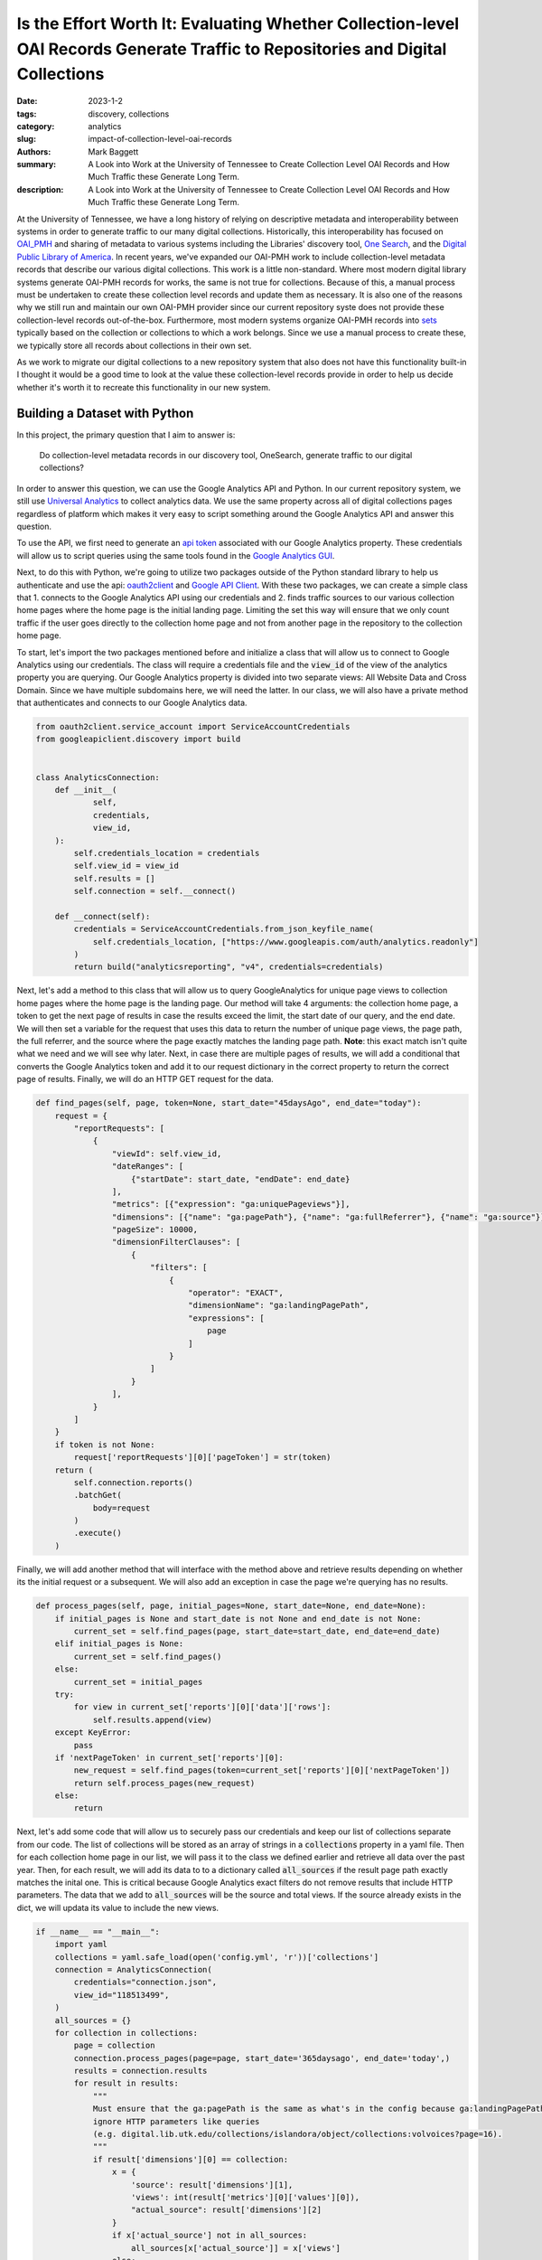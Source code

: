 Is the Effort Worth It: Evaluating Whether Collection-level OAI Records Generate Traffic to Repositories and Digital Collections
################################################################################################################################

:date: 2023-1-2
:tags: discovery, collections
:category: analytics
:slug: impact-of-collection-level-oai-records
:authors: Mark Baggett
:summary: A Look into Work at the University of Tennessee to Create Collection Level OAI Records and How Much Traffic these Generate Long Term.
:description: A Look into Work at the University of Tennessee to Create Collection Level OAI Records and How Much Traffic these Generate Long Term.

At the University of Tennessee, we have a long history of relying on descriptive metadata and interoperability between
systems in order to generate traffic to our many digital collections. Historically, this interoperability has focused on
`OAI_PMH <https://www.openarchives.org/pmh/>`_ and sharing of metadata to various systems including the Libraries'
discovery tool, `One Search <https://utk.primo.exlibrisgroup.com/discovery/search?vid=01UTN_KNOXVILLE:01UTK&lang=en>`_,
and the `Digital Public Library of America <https://dp.la/>`_. In recent years, we've expanded our OAI-PMH work to include
collection-level metadata records that describe our various digital collections. This work is a little non-standard. Where
most modern digital library systems generate OAI-PMH records for works, the same is not true for collections. Because of
this, a manual process must be undertaken to create these collection level records and update them as necessary. It is
also one of the reasons why we still run and maintain our own OAI-PMH provider since our current repository syste does
not provide these collection-level records out-of-the-box. Furthermore, most modern systems organize OAI-PMH records
into `sets <http://www.openarchives.org/OAI/openarchivesprotocol.html#Set>`_ typically based on the collection or
collections to which a work belongs. Since we use a manual process to create these, we typically store all records about
collections in their own set.

As we work to migrate our digital collections to a new repository system that also does not have this functionality
built-in I thought it would be a good time to look at the value these collection-level records provide in order to help
us decide whether it's worth it to recreate this functionality in our new system.

Building a Dataset with Python
------------------------------

In this project, the primary question that I aim to answer is:

    Do collection-level metadata records in our discovery tool, OneSearch, generate traffic to our digital collections?

In order to answer this question, we can use the Google Analytics API and Python. In our current repository system, we
still use `Universal Analytics <https://support.google.com/analytics/answer/2790010?hl=en>`_ to collect analytics data.
We use the same property across all of digital collections pages regardless of platform which makes it very easy to
script something around the Google Analytics API and answer this question.

To use the API, we first need to generate an `api token <https://developers.google.com/analytics/devguides/reporting/core/v4>`_
associated with our Google Analytics property. These credentials will allow us to script queries using the same tools
found in the `Google Analytics GUI <https://analytics.google.com>`_.

Next, to do this with Python, we're going to utilize two packages outside of the Python standard library to help us
authenticate and use the api: `oauth2client <https://github.com/googleapis/oauth2client>`_ and
`Google API Client <https://pypi.org/project/google-api-python-client/>`_. With these two packages, we can create a simple
class that 1. connects to the Google Analytics API using our credentials and 2. finds traffic sources to our various
collection home pages where the home page is the initial landing page. Limiting the set this way will ensure that we only
count traffic if the user goes directly to the collection home page and not from another page in the repository to the
collection home page.

To start, let's import the two packages mentioned before and initialize a class that will allow us to connect to Google
Analytics using our credentials. The class will require a credentials file and the :code:`view_id` of the view of the
analytics property you are querying. Our Google Analytics property is divided into two separate views: All Website Data
and Cross Domain.  Since we have multiple subdomains here, we will need the latter. In our class, we will also have a
private method that authenticates and connects to our Google Analytics data.

.. code-block:: python

    from oauth2client.service_account import ServiceAccountCredentials
    from googleapiclient.discovery import build


    class AnalyticsConnection:
        def __init__(
                self,
                credentials,
                view_id,
        ):
            self.credentials_location = credentials
            self.view_id = view_id
            self.results = []
            self.connection = self.__connect()

        def __connect(self):
            credentials = ServiceAccountCredentials.from_json_keyfile_name(
                self.credentials_location, ["https://www.googleapis.com/auth/analytics.readonly"]
            )
            return build("analyticsreporting", "v4", credentials=credentials)

Next, let's add a method to this class that will allow us to query GoogleAnalytics for unique page views to collection
home pages where the home page is the landing page. Our method will take 4 arguments:  the collection home page, a token
to get the next page of results in case the results exceed the limit, the start date of our query, and the end date. We
will then set a variable for the request that uses this data to return the number of unique page views, the page path,
the full referrer, and the source where the page exactly matches the landing page path. **Note**: this exact match isn't
quite what we need and we will see why later. Next, in case there are multiple pages of results, we will add a conditional
that converts the Google Analytics token and add it to our request dictionary in the correct property to return the
correct page of results. Finally, we will do an HTTP GET request for the data.

.. code-block:: python

    def find_pages(self, page, token=None, start_date="45daysAgo", end_date="today"):
        request = {
            "reportRequests": [
                {
                    "viewId": self.view_id,
                    "dateRanges": [
                        {"startDate": start_date, "endDate": end_date}
                    ],
                    "metrics": [{"expression": "ga:uniquePageviews"}],
                    "dimensions": [{"name": "ga:pagePath"}, {"name": "ga:fullReferrer"}, {"name": "ga:source"}],
                    "pageSize": 10000,
                    "dimensionFilterClauses": [
                        {
                            "filters": [
                                {
                                    "operator": "EXACT",
                                    "dimensionName": "ga:landingPagePath",
                                    "expressions": [
                                        page
                                    ]
                                }
                            ]
                        }
                    ],
                }
            ]
        }
        if token is not None:
            request['reportRequests'][0]['pageToken'] = str(token)
        return (
            self.connection.reports()
            .batchGet(
                body=request
            )
            .execute()
        )

Finally, we will add another method that will interface with the method above and retrieve results depending on whether
its the initial request or a subsequent. We will also add an exception in case the page we're querying has no results.

.. code-block:: python

    def process_pages(self, page, initial_pages=None, start_date=None, end_date=None):
        if initial_pages is None and start_date is not None and end_date is not None:
            current_set = self.find_pages(page, start_date=start_date, end_date=end_date)
        elif initial_pages is None:
            current_set = self.find_pages()
        else:
            current_set = initial_pages
        try:
            for view in current_set['reports'][0]['data']['rows']:
                self.results.append(view)
        except KeyError:
            pass
        if 'nextPageToken' in current_set['reports'][0]:
            new_request = self.find_pages(token=current_set['reports'][0]['nextPageToken'])
            return self.process_pages(new_request)
        else:
            return

Next, let's add some code that will allow us to securely pass our credentials and keep our list of collections separate
from our code. The list of collections will be stored as an array of strings in a :code:`collections` property in a yaml
file. Then for each collection home page in our list, we will pass it to the class we defined earlier and retrieve all
data over the past year.  Then, for each result, we will add its data to to a dictionary called :code:`all_sources` if
the result page path exactly matches the inital one.  This is critical because Google Analytics exact filters do not remove
results that include HTTP parameters. The data that we add to :code:`all_sources` will be the source and total views. If
the source already exists in the dict, we will updata its value to include the new views.

.. code-block:: python

    if __name__ == "__main__":
        import yaml
        collections = yaml.safe_load(open('config.yml', 'r'))['collections']
        connection = AnalyticsConnection(
            credentials="connection.json",
            view_id="118513499",
        )
        all_sources = {}
        for collection in collections:
            page = collection
            connection.process_pages(page=page, start_date='365daysago', end_date='today',)
            results = connection.results
            for result in results:
                """
                Must ensure that the ga:pagePath is the same as what's in the config because ga:landingPagePaths do not
                ignore HTTP parameters like queries
                (e.g. digital.lib.utk.edu/collections/islandora/object/collections:volvoices?page=16).
                """
                if result['dimensions'][0] == collection:
                    x = {
                        'source': result['dimensions'][1],
                        'views': int(result['metrics'][0]['values'][0]),
                        "actual_source": result['dimensions'][2]
                    }
                    if x['actual_source'] not in all_sources:
                        all_sources[x['actual_source']] = x['views']
                    else:
                        all_sources[x['actual_source']] += x['views']

In order to help interpret results, we will create another class.  This class will do several helpful things including:
1. show the results as percentages, 2. order the results from highest to lowest unique views, and 3. combine sources that
are similar (e.g. 'search.google.com' and 'google', 'lm.facebook.com', and 'l.facebook.com', etc.).

.. code-block:: python

    class AnalyticsInterpretter:
        def __init__(self, data):
            self.original_data = self.__sort_traffic_sources(self.__combine_similar_sources(data))
            self.total_views = self.__get_total_views(data)
            self.data_as_percentages = self.__as_percentages()

        @staticmethod
        def __get_total_views(data):
            total = 0
            for k, v in data.items():
                total += v
            return total

        def __as_percentages(self):
            x = {}
            for k, v in self.original_data.items():
                x[k] = '{:.1%}'.format(v/self.total_views)
            return x

        def count_percentages(self):
            total = 0
            for k, v in self.data_as_percentages.items():
                total = total + float(v.replace('%', ''))
            return total

        @staticmethod
        def __sort_traffic_sources(sortable):
            return dict(sorted(sortable.items(), key=lambda x: x[1], reverse=True))

        @staticmethod
        def __combine_similar_sources(data):
            sources_to_replace = {
                'search.google.com': 'google',
                't.co': 'twitter',
                'lm.facebook.com': 'facebook',
                'l.facebook.com': 'facebook',
                'us13.campaign-archive.com': 'mailchimp',
            }
            values_to_pop = []
            values_to_add = []
            for k, v in data.items():
                if k in sources_to_replace:
                    values_to_pop.append(k)
                    values_to_add.append({ sources_to_replace[k]: v})
            for value in values_to_pop:
                data.pop(value)
            for value in values_to_add:
                for k, v in value.items():
                    if k in data:
                        data[k] += v
                    else:
                        data[k] = v
            return data

Finally, we can pass our data in :code:`all_sources` to our :code:`AnalyticsInterpretter` as necessary.

Findings
--------

By reviewing our findings, we see that 89.1% of traffic directly to our 101 digital collection home pages come from 2
sources: Google and users that go directly to the home page via a bookmark or by typing in the website directly. Google
traffic makes up the majority of traffic at 46.6% (9119 views) while direct traffic accounts for 42.5% (8305 views).
The next most prominent traffic source is Bing making up 2.1% (412). Right after Bing, is OneSearch that makes up 1.3%
(255 views). The remaining traffic sources all accounts for less that 1% of total traffic to our home pages.

While OneSearch may be the 4th most prominent source of traffic to our digital collection home pages, its important to
realize that 255 views equates to just 2.5 views from OneSearch per home page per year. Furthermore, while Google makes
up the largest amount of direct traffic to collection home pages, it only accounts for 90 views per home page per year.
What this reaffirms is that access to collections likely comes from our website or from individual works within our
various collections.

A closer look at the data reveals even more interesting findings. We can use this same dataset to find out which
collection landing pages are found and accessed from Primo.  To do this, we just need to make a small modification to
our code above.

.. code-block:: python
    :hl_lines: 1, 13-19

    primo_collections = {}
    for collection in collections:
        page = collection
        connection.process_pages(page=page, start_date='365daysago', end_date='today',)
        results = connection.results
        for result in results:
            if result['dimensions'][0] == collection:
                x = {
                    'source': result['dimensions'][1],
                    'views': int(result['metrics'][0]['values'][0]),
                    "actual_source": result['dimensions'][2]
                }
                if "utk.primo.exlibrisgroup.com" in x['source']:
                    if collection not in primo_collections:
                        primo_collections[collection] = x['views']
                    else:
                        primo_collections[collection] += x['views']
    print(dict(sorted(primo_collections.items(), key=lambda x: x[1], reverse=True)))
    print(len(primo_collections))

When we do this, we see that 28 collections have at least 1 click through from Primo per year, but the vast amount of
searches go to one digital collection, :code:`digital.lib.utk.edu/collections/islandora/object/collections:univcat`.
This collection makes up 159 of the 255 results to Primo.  The next highest result is a 3 way tie at 13 per year:

.. code-block:: python

    {
        'digital.lib.utk.edu/collections/islandora/object/gsmrc:adams': 13,
        'digital.lib.utk.edu/collections/islandora/object/collections:volvoices': 13,
        'digital.lib.utk.edu/collections/islandora/object/collections:yrb': 13
    }

While the 159 click-throughs is rather large, it's important to realize that the works in this one collection get no
traffic once users are in our repository. You can see more about how are works are used `here <https://datalore.jetbrains.com/notebook/AzBJPE2emhR5koAu0CCrhb/VooSnItrSX9UFC6LmGGXTS/>`_.
We have hypothesized that this is because people are looking for our current data (which is not included here), but
maybe that is wrong, and we need to investigate this more deeply. Regardless, it's clear that this traffic does not lead
to users interacting with our content.

Conclusions
-----------

In my opinion, the 2.5 views that these OAI records account for per year do not justify creating these collection records
or developing code to automate this. Instead, we should focus more energy on search engine optimization of our works
(something that we don't do currently).

Also, we should try to understand why users are coming from Primo into University Catalogs, but not interacting with any
works once there.

More Information
----------------

If you want to play with this on your own, you can find my code in this `repository <https://github.com/markpbaggett/collection_query>`_.

If you want to see the long tail of our data as it exists today, you can see it below with the source followed by the
unique views where a visit went directly to a collection home page over the past year.

.. code-block:: python

    {'google': 9119, '(direct)': 8305, 'bing': 412, 'utk.primo.exlibrisgroup.com': 255, 'blounttn.org': 162,
     'trace.tennessee.edu': 134, 'yahoo': 106, 'twitter': 106, 'utk.instructure.com': 79, 'volnation.com': 77,
     'duckduckgo': 73, 'facebook': 70, 'newsletter': 34, 'lgapi-us.libapps.com': 34, 'utk.libwizard.com': 32,
     'en.wikipedia.org': 28, 'rfta-artists.netlify.app': 21, 'samvera-labs.github.io': 21,
     'api-00a97365.duosecurity.com': 20, 'localhost:5001': 19, 'ecosia.org': 17, 'm.facebook.com': 17, 'on3.com': 17,
     'word-view.officeapps.live.com': 16, 'ragtimepiano.ca': 15, 'trello.com': 12, 'baidu': 12, 'docs.google.com': 11,
     'cnu.libguides.com': 11, 'en.m.wikipedia.org': 11, 'libguides.bgsu.edu': 11, 'arcgis.com': 11,
     'dc.utk-hyku-staging.notch8.cloud': 10, 'wbir.com': 10, 'deploy-preview-14--rfta-artists.netlify.app': 9,
     'chadblack.net': 9, 'mail.google.com': 8, 'linkedin.com': 6, 'mathewjordan.github.io': 6, 'tn.dp.la': 6,
     'youtube.com': 6, 'artshelp.com': 6, 'search.aol.com': 6, 'apnews.com': 6, 'smithsonianmag.com': 6,
     'instructure.com': 6, 'learn.sewanee.edu': 6, 'linkin.bio': 4, 'utdailybeacon.com': 4, 'wildlandfirefighter.com': 4,
     'utk-test.utk-hyku.test': 4, 'knoxlib.org': 4, 'l.messenger.com': 4, 'onlinebooks.library.upenn.edu': 4,
     'eds.s.ebscohost.com': 4, 'oldknoxvillestuff.blogspot.com': 4, 'exlibrisgroup.com': 4, 'search.tennessee.edu': 4,
     'utk-dc.utk-hyku.test': 4, 'besjournals.onlinelibrary.wiley.com': 4, 'reddit.com': 4, 'sciencedirect.com': 4,
     'search.becovi.com': 4, 'crdl.usg.edu': 4, 'tnstate.libapps.com': 4, 'ancestry.com': 4, 'nypl.org': 4,
     'cas.tennessee.edu': 2, 'groups.google.com': 2, 'hardknoxwire.com': 2, 'hellbenderpress.org': 2,
     'jirautk.atlassian.net': 2, 'ohs.org.uk': 2, 'recut.in': 2, 'alphacrawler.pro': 2, 'app.asana.com': 2,
     'utk.utk-hyku.test': 2, 'thesmokies.com': 2, 'base-search.net': 2, 'oaister.on.worldcat.org': 2, 'pinterest.com': 2,
     'media.proquest.com': 2, 'startpage.com': 2, 'gilderlehrman.talentlms.com': 2, 'portside.org': 2, 'www4.bing.com': 2,
     'd2l.ship.edu': 2, 'lens.google.com': 2, 'deploy-preview-4--rfta-artists-official.netlify.app': 2, 'dogpile.com': 2,
     'ablc.sirsi.net': 2, 'journalfinder.wtcox.com': 2, 'instagram.com': 2, 'search.xfinity.com': 2, 'm.wikidata.org': 2,
     'facebook.com': 2, 't.e2ma.net': 2, 'analytics.google.com': 2, 'app.joinhandshake.com': 2, 'app.nearpod.com': 2,
     'go.gale.com': 2, 'journals.humankinetics.com': 2, 'journals.sagepub.com': 2, 'libapps.com': 2,
     'liveutk.sharepoint.com': 2, 'localhost:8180': 2, 'onlinelibrary.wiley.com': 2, 'statics.teams.cdn.office.net': 2,
     'utk.acalogadmin.com': 2, 'utk.libapps.com': 2, 'dlgadmin.galileo.usg.edu': 2, 'godort.libguides.com': 2,
     'tnstate.libguides.com': 2, 'mysites.taboolanews.com': 2, 'na02.alma.exlibrisgroup.com': 2, 'mailchimp': 2}
